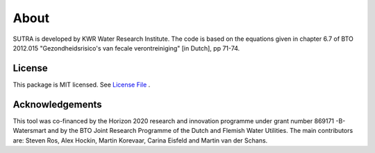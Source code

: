 ========
About
========

SUTRA is developed by KWR Water Research Institute. The code is based on the equations given in chapter 6.7 of 
BTO 2012.015 "Gezondheidsrisico's van fecale verontreiniging" [in Dutch], pp 71-74.

..
  #AH @MartinK - some kind of link to TRANSATOMIC KWR report? e.g. https://library.kwrwater.nl/publication/59205490/
  #@ALEX: YES! fiure out how to make a link with this Rst format

License
-------
This package is MIT licensed. See `License File <https://github.com/steven-ros/WADI/blob/main/LICENSE/>`_ .

Acknowledgements
-----------------

This tool was co-financed by the Horizon 2020 research and innovation programme under grant number 869171 -B-Watersmart and by the BTO Joint Research Programme of the Dutch and Flemish Water Utilities.
The main contributors are: Steven Ros, Alex Hockin, Martin Korevaar, Carina Eisfeld and Martin van der Schans.

..

